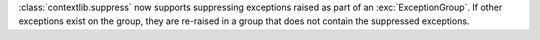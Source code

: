 :class:`contextlib.suppress` now supports suppressing exceptions raised as
part of an :exc:`ExceptionGroup`. If other exceptions exist on the group, they
are re-raised in a group that does not contain the suppressed exceptions.
